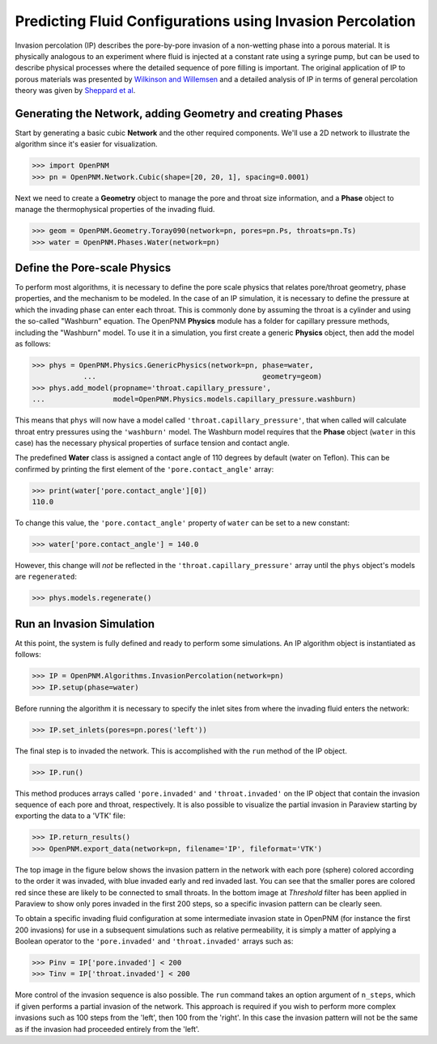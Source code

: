 .. _IP-example:

===============================================================================
Predicting Fluid Configurations using Invasion Percolation
===============================================================================

Invasion percolation (IP) describes the pore-by-pore invasion of a non-wetting phase into a porous material.  It is physically analogous to an experiment where fluid is injected at a constant rate using a syringe pump, but can be used to describe physical processes where the detailed sequence of pore filling is important.  The original application of IP to porous materials was presented by `Wilkinson and Willemsen <http://dx.doi.org/10.1088/0305-4470/16/14/028>`_ and a detailed analysis of IP in terms of general percolation theory was given by `Sheppard et al <http://doi.org/10.1088/0305-4470/32/49/101>`_.

+++++++++++++++++++++++++++++++++++++++++++++++++++++++++++++++++++++++++++++++
Generating the Network, adding Geometry and creating Phases
+++++++++++++++++++++++++++++++++++++++++++++++++++++++++++++++++++++++++++++++

Start by generating a basic cubic **Network** and the other required components.  We'll use a 2D network to illustrate the algorithm since it's easier for visualization.

.. code-block:: python

    >>> import OpenPNM
    >>> pn = OpenPNM.Network.Cubic(shape=[20, 20, 1], spacing=0.0001)

Next we need to create a **Geometry** object to manage the pore and throat size information, and a **Phase** object to manage the thermophysical properties of the invading fluid.

.. code-block:: python

    >>> geom = OpenPNM.Geometry.Toray090(network=pn, pores=pn.Ps, throats=pn.Ts)
    >>> water = OpenPNM.Phases.Water(network=pn)

+++++++++++++++++++++++++++++++++++++++++++++++++++++++++++++++++++++++++++++++
Define the Pore-scale Physics
+++++++++++++++++++++++++++++++++++++++++++++++++++++++++++++++++++++++++++++++

To perform most algorithms, it is necessary to define the pore scale physics that relates pore/throat geometry, phase properties, and the mechanism to be modeled.  In the case of an IP simulation, it is necessary to define the pressure at which the invading phase can enter each throat.  This is commonly done by assuming the throat is a cylinder and using the so-called "Washburn" equation.  The OpenPNM **Physics** module has a folder for capillary pressure methods, including the "Washburn" model.  To use it in a simulation, you first create a generic **Physics** object, then add the model as follows:

.. code-block:: python

    >>> phys = OpenPNM.Physics.GenericPhysics(network=pn, phase=water,
		...                                       geometry=geom)
    >>> phys.add_model(propname='throat.capillary_pressure',
    ...                model=OpenPNM.Physics.models.capillary_pressure.washburn)

This means that ``phys`` will now have a model called ``'throat.capillary_pressure'``, that when called will calculate throat entry pressures using the ``'washburn'`` model.  The Washburn model requires that the **Phase** object (``water`` in this case) has the necessary physical properties of surface tension and contact angle.

The predefined **Water** class is assigned a contact angle of 110 degrees by default (water on Teflon). This can be confirmed by printing the first element of the ``'pore.contact_angle'`` array:

.. code-block:: python

    >>> print(water['pore.contact_angle'][0])
    110.0

To change this value, the ``'pore.contact_angle'`` property of ``water`` can be set to a new constant:

.. code-block:: python

   >>> water['pore.contact_angle'] = 140.0

However, this change will *not* be reflected in the ``'throat.capillary_pressure'`` array until the ``phys`` object's models are ``regenerated``:

.. code-block:: python

    >>> phys.models.regenerate()

+++++++++++++++++++++++++++++++++++++++++++++++++++++++++++++++++++++++++++++++
Run an Invasion Simulation
+++++++++++++++++++++++++++++++++++++++++++++++++++++++++++++++++++++++++++++++

At this point, the system is fully defined and ready to perform some simulations.  An IP algorithm object is instantiated as follows:

.. code-block:: python

    >>> IP = OpenPNM.Algorithms.InvasionPercolation(network=pn)
    >>> IP.setup(phase=water)

Before running the algorithm it is necessary to specify the inlet sites from where the invading fluid enters the network:

.. code-block:: python

    >>> IP.set_inlets(pores=pn.pores('left'))

The final step is to invaded the network.  This is accomplished with the ``run`` method of the IP object.

.. code-block:: python

    >>> IP.run()

This method produces arrays called ``'pore.invaded'`` and ``'throat.invaded'`` on the IP object that contain the invasion sequence of each pore and throat, respectively.  It is also possible to visualize the partial invasion in Paraview starting by exporting the data to a 'VTK' file:

.. code-block:: python

    >>> IP.return_results()
    >>> OpenPNM.export_data(network=pn, filename='IP', fileformat='VTK')

The top image in the figure below shows the invasion pattern in the network with each pore (sphere) colored according to the order it was invaded, with blue invaded early and red invaded last.  You can see that the smaller pores are colored red since these are likely to be connected to small throats.  In the bottom image at *Threshold* filter has been applied in Paraview to show only pores invaded in the first 200 steps, so a specific invasion pattern can be clearly seen.

.. image:: http://i.imgur.com/tFftRVA.png

To obtain a specific invading fluid configuration at some intermediate invasion state in OpenPNM (for instance the first 200 invasions) for use in a subsequent simulations such as relative permeability, it is simply a matter of applying a Boolean operator to the ``'pore.invaded'`` and ``'throat.invaded'`` arrays such as:

.. code-block:: python

    >>> Pinv = IP['pore.invaded'] < 200
    >>> Tinv = IP['throat.invaded'] < 200

More control of the invasion sequence is also possible.  The ``run`` command takes an option argument of ``n_steps``, which if given performs a partial invasion of the network.  This approach is required if you wish to perform more complex invasions such as 100 steps from the 'left', then 100 from the 'right'.  In this case the invasion pattern will not be the same as if the invasion had proceeded entirely from the 'left'.
